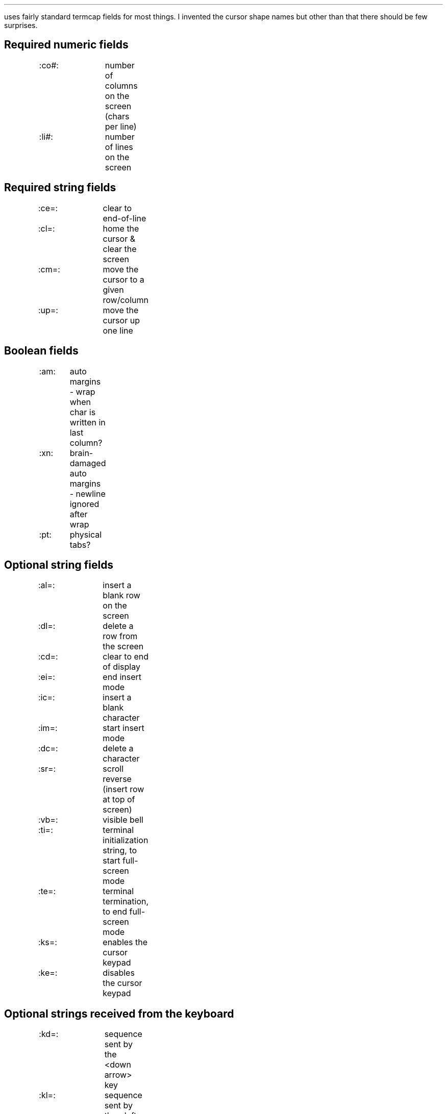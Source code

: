 .Go 10 "TERMCAP"
.PP
\*E uses fairly standard termcap fields for most things.
I invented the cursor shape names
but other than that there should be few surprises.
.SH
Required numeric fields
.if n .ul 0
.ID
:co#:	number of columns on the screen (chars per line)
:li#:	number of lines on the screen
.DE
.SH
Required string fields
.ID
.if n .ul 0
:ce=:	clear to end-of-line
:cl=:	home the cursor & clear the screen
:cm=:	move the cursor to a given row/column
:up=:	move the cursor up one line
.DE
.SH
Boolean fields
.if n .ul 0
.ID
:am:	auto margins - wrap when char is written in last column?
:xn:	brain-damaged auto margins - newline ignored after wrap
:pt:	physical tabs?
.DE
.SH
Optional string fields
.if n .ul 0
.ID
:al=:	insert a blank row on the screen
:dl=:	delete a row from the screen
:cd=:	clear to end of display
:ei=:	end insert mode
:ic=:	insert a blank character
:im=:	start insert mode
:dc=:	delete a character
:sr=:	scroll reverse (insert row at top of screen)
:vb=:	visible bell
:ti=:	terminal initialization string, to start full-screen mode
:te=:	terminal termination, to end full-screen mode
:ks=:	enables the cursor keypad
:ke=:	disables the cursor keypad
.DE
.SH
Optional strings received from the keyboard
.if n .ul 0
.ID
:kd=:	sequence sent by the <down arrow> key
:kl=:	sequence sent by the <left arrow> key
:kr=:	sequence sent by the <right arrow> key
:ku=:	sequence sent by the <up arrow> key
:kP=:	sequence sent by the <PgUp> key
:kN=:	sequence sent by the <PgDn> key
:kh=:	sequence sent by the <Home> key
:kH=:	sequence sent by the <End> key
:kI=:	sequence sent by the <Insert> key
.DE
.PP
Originally, termcap didn't have any names for the <PgUp>, <PgDn>, <Home>,
and <End> keys.
Although the capability names shown in the table above are the most common,
they are \fInot\fR universal.
SCO Xenix uses :PU=:PD=:HM=:EN=: for those keys.
Also, if the four arrow keys happen to be part of a 3x3 keypad,
then the five non-arrow keys may be named :K1=: through :K5=:,
so an IBM PC keyboard may be described using those names instead.
\*E can find any of these names.
.SH
Optional strings sent by function keys
.if n .ul 0
.ID
:k1=:...:k9=:k0=:	codes sent by <F1> through <F10> keys
:s1=:...:s9=:s0=:	codes sent by <Shift F1> ... <Shift F10>
:c1=:...:c9=:c0=:	codes sent by <Ctrl F1> ... <Ctrl F10>
:a1=:...:a9=:a0=:	codes sent by <Alt F1> ... <Alt F10>
.DE
.PP
Note that :k0=: is used to describe the <F10> key.
Some termcap documents recommend :ka=: or even :k;=: for describing
the <F10> key, but \*E doesn't support that.
.PP
Also, the :s1=:..., :c1=:..., and :a1=:... codes are very non-standard.
The terminfo library doesn't support them.
.SH
Optional fields that describe character attributes
.if n .ul 0
.ID
:so=:se=:	start/end standout mode (We don't care about :sg#:)
:us=:ue=:	start/end underlined mode
:md=:me=:	start/end boldface mode
:as=:ae=:	start/end alternate character set (italics)
:ug#:		visible gap left by :us=:ue=:md=:me=:as=:ae=:
.DE
.SH
Optional fields that affect the cursor's shape
.PP
The :cQ=: string is used by \*E immediately before exiting to undo
the effects of the other cursor shape strings.
If :cQ=: is not given, then all other cursor shape strings are ignored.
.ID
:cQ=:	normal cursor
:cX=:	cursor used for reading EX command
:cV=:	cursor used for reading VI commands
:cI=:	cursor used during VI input mode
:cR=:	cursor used during VI replace mode
.DE
.PP
If the capabilities above aren't given, then \*E will try to use the
following values instead.
.ID
:ve=:	normal cursor, used as :cQ=:cX=:cI=:cR=:
:vs=:	gaudy cursor, used as :cV=:
.DE
.SH
An example
.PP
Here's the termcap entry I use on my Minix-ST system.
Some of the fields in it have nothing to do with \*E.
Some can only work on my system;
I have modified my kernel's screen driver.
.sp
.LD
.ne 14
mx|minix|minixst|ansi:\\
	:is=\\E[0~:co#80:li#25:bs:pt:\\
	:cm=\\E[%i%d;%dH:up=\\E[A:do=^J:nd=\\E[C:sr=\\EM:\\
	:cd=\\E[J:ce=\\E[K:cl=\\E[H\\E[J:\\
	:al=\\E[L:dl=\\E[M:ic=\\E[@:dc=\\E[P:im=:ei=:\\
	:so=\\E[7m:se=\\E[m:us=\\E[4m:ue=\\E[m:\\
	:md=\\E[1m:me=\\E[m:as=\\E[1;3m:ae=\\E[m:\\
	:ku=\\E[A:kd=\\E[B:kr=\\E[C:kl=\\E[D:\\
	:k1=\\E[1~:k2=\\E[2~:k3=\\E[3~:k4=\\E[4~:k5=\\E[5~:\\
	:k6=\\E[6~:k7=\\E[17~:k8=\\E[18~:k9=\\E[19~:k0=\\E[20~:\\
	:kU=\\E[36~:kQ=\\E[32~:kH=\\E[28~:\\
	:GV=3:GH=D:G1=?:G2=Z:G3=@:G4=Y:GC=E:GL=4:GR=C:GU=A:GD=B:\\
	:cQ=\\E[k:cX=\\E[2;0k:cV=\\E[16;0k:cI=\\E[k:cR=\\E[16;20k:
.DE
